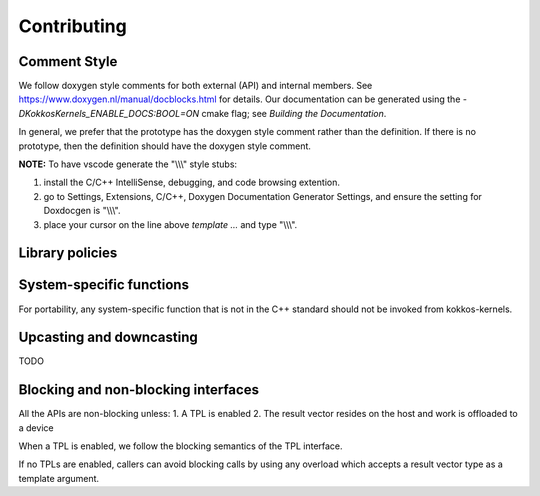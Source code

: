 Contributing
============

Comment Style
-------------
We follow doxygen style comments for both external (API) and internal members. See https://www.doxygen.nl/manual/docblocks.html for details.
Our documentation can be generated using the `-DKokkosKernels_ENABLE_DOCS:BOOL=ON` cmake flag; see `Building the Documentation`.

In general, we prefer that the prototype has the doxygen style comment rather than the definition. If there is no prototype, then the definition should have the doxygen style comment.

.. code-block::
    :caption: API Doxygen Style Example

        /// \brief Blocking wrapper for accessing a Kokkos View.
        /// \tparam ViewValueType The value type (Scalar or Vector) of each view element
        /// \tparam ViewType The view type
        /// \param v The view handle
        /// \param m The requested row index of v
        /// \param n The requested col index of v
        /// \return If m and n are within the extents of v, a valid element of v;
        ///         otherwise, the last element of v.
        ///
        template <class ViewValueType, class ViewType>
        KOKKOS_INLINE_FUNCTION ViewValueType
        access_view_bounds_check(ViewType v, int m, int n, const BoundsCheck::Yes &);

**NOTE:** To have vscode generate the "\\\\\\" style stubs:

1. install the C/C++ IntelliSense, debugging, and code browsing extention.

2. go to Settings, Extensions, C/C++, Doxygen Documentation Generator Settings, and ensure the setting for Doxdocgen is "\\\\\\".

3. place your cursor on the line above `template ...` and type "\\\\\\".

Library policies
----------------

System-specific functions
-------------------------
For portability, any system-specific function that is not in the C++ standard should not be invoked from kokkos-kernels.

Upcasting and downcasting
-------------------------
TODO

Blocking and non-blocking interfaces
------------------------------------
All the APIs are non-blocking unless:
1. A TPL is enabled
2. The result vector resides on the host and work is offloaded to a device

When a TPL is enabled, we follow the blocking semantics of the TPL interface.

If no TPLs are enabled, callers can avoid blocking calls by using any overload which accepts a result vector type as a template argument.